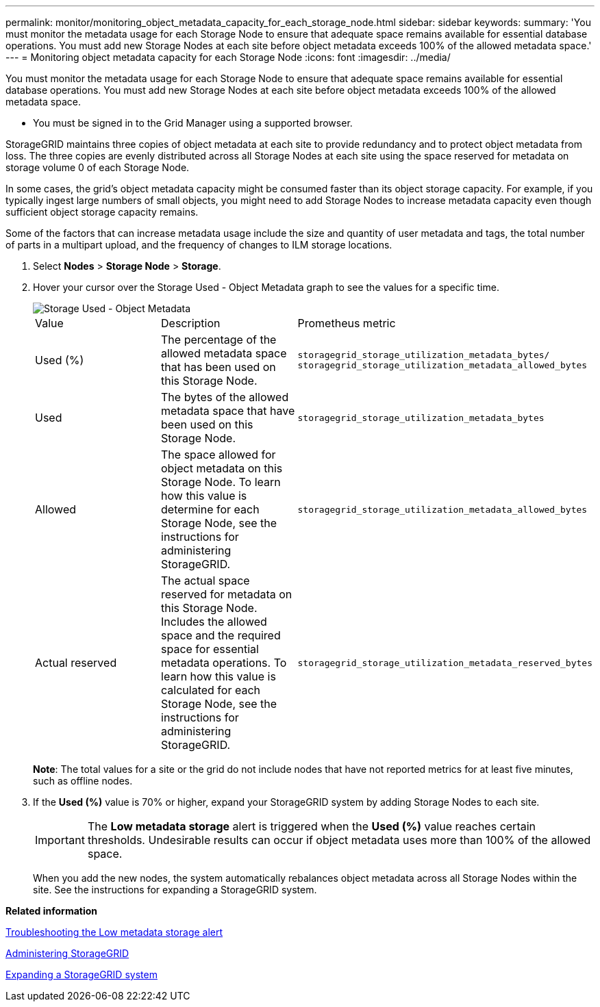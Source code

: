 ---
permalink: monitor/monitoring_object_metadata_capacity_for_each_storage_node.html
sidebar: sidebar
keywords: 
summary: 'You must monitor the metadata usage for each Storage Node to ensure that adequate space remains available for essential database operations. You must add new Storage Nodes at each site before object metadata exceeds 100% of the allowed metadata space.'
---
= Monitoring object metadata capacity for each Storage Node
:icons: font
:imagesdir: ../media/

[.lead]
You must monitor the metadata usage for each Storage Node to ensure that adequate space remains available for essential database operations. You must add new Storage Nodes at each site before object metadata exceeds 100% of the allowed metadata space.

* You must be signed in to the Grid Manager using a supported browser.

StorageGRID maintains three copies of object metadata at each site to provide redundancy and to protect object metadata from loss. The three copies are evenly distributed across all Storage Nodes at each site using the space reserved for metadata on storage volume 0 of each Storage Node.

In some cases, the grid's object metadata capacity might be consumed faster than its object storage capacity. For example, if you typically ingest large numbers of small objects, you might need to add Storage Nodes to increase metadata capacity even though sufficient object storage capacity remains.

Some of the factors that can increase metadata usage include the size and quantity of user metadata and tags, the total number of parts in a multipart upload, and the frequency of changes to ILM storage locations.

. Select *Nodes* > *Storage Node* > *Storage*.
. Hover your cursor over the Storage Used - Object Metadata graph to see the values for a specific time.
+
image::../media/storage_used_object_metadata.png[Storage Used - Object Metadata]
+
|===
| Value| Description| Prometheus metric
a|
Used (%)
a|
The percentage of the allowed metadata space that has been used on this Storage Node.
a|
`storagegrid_storage_utilization_metadata_bytes/ storagegrid_storage_utilization_metadata_allowed_bytes`
a|
Used
a|
The bytes of the allowed metadata space that have been used on this Storage Node.
a|
`storagegrid_storage_utilization_metadata_bytes`
a|
Allowed
a|
The space allowed for object metadata on this Storage Node.     To learn how this value is determine for each Storage Node, see the instructions for administering StorageGRID.
a|
`storagegrid_storage_utilization_metadata_allowed_bytes`
a|
Actual reserved
a|
The actual space reserved for metadata on this Storage Node. Includes the allowed space and the required space for essential metadata operations.     To learn how this value is calculated for each Storage Node, see the instructions for administering StorageGRID.
a|
`storagegrid_storage_utilization_metadata_reserved_bytes`
|===
*Note*: The total values for a site or the grid do not include nodes that have not reported metrics for at least five minutes, such as offline nodes.

. If the *Used (%)* value is 70% or higher, expand your StorageGRID system by adding Storage Nodes to each site.
+
IMPORTANT: The *Low metadata storage* alert is triggered when the *Used (%)* value reaches certain thresholds. Undesirable results can occur if object metadata uses more than 100% of the allowed space.
+
When you add the new nodes, the system automatically rebalances object metadata across all Storage Nodes within the site. See the instructions for expanding a StorageGRID system.

*Related information*

link:troubleshooting_storagegrid_system.md#[Troubleshooting the Low metadata storage alert]

http://docs.netapp.com/sgws-115/topic/com.netapp.doc.sg-admin/home.html[Administering StorageGRID]

http://docs.netapp.com/sgws-115/topic/com.netapp.doc.sg-expansion/home.html[Expanding a StorageGRID system]
